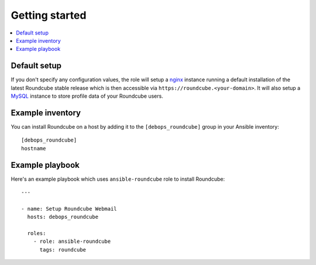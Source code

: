 Getting started
===============

.. contents::
   :local:

Default setup
-------------

If you don't specify any configuration values, the role will setup a `nginx`_ instance
running a default installation of the latest Roundcube stable release which is then
accessible via ``https://roundcube.<your-domain>``. It will also setup a `MySQL`_
instance to store profile data of your Roundcube users.

Example inventory
-----------------

You can install Roundcube on a host by adding it to the ``[debops_roundcube]`` group
in your Ansible inventory::

    [debops_roundcube]
    hostname

Example playbook
----------------

Here's an example playbook which uses ``ansible-roundcube`` role to install Roundcube::

    ---

    - name: Setup Roundcube Webmail
      hosts: debops_roundcube

      roles:
        - role: ansible-roundcube
          tags: roundcube


.. _nginx: https://github.com/debops/ansible-nginx
.. _MySQL: https://github.com/debops/ansible-mysql

